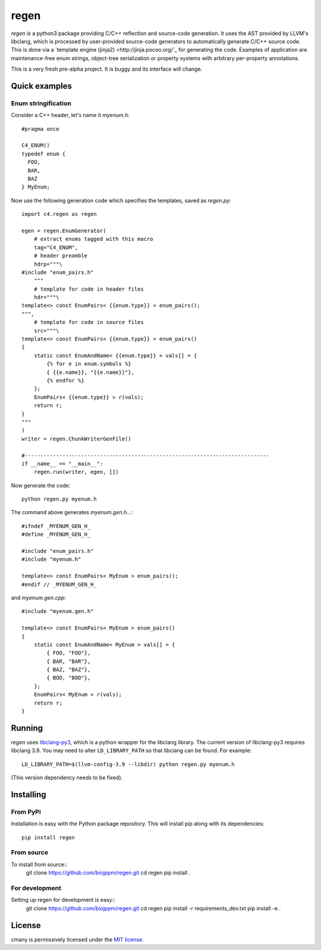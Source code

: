 regen
=====

|license|

`regen` is a python3 package providing C/C++ reflection and source-code
generation. It uses the AST provided by LLVM's libclang, which is processed
by user-provided source-code generators to automatically generate C/C++
source code. This is done via a `template engine (jinja2)
<http://jinja.pocoo.org/`_ for generating the code. Examples of application
are maintenance-free enum strings, object-tree serialization or property
systems with arbitrary per-property annotations.

This is a very fresh pre-alpha project. It is buggy and its interface will change.

Quick examples
--------------

Enum stringification
^^^^^^^^^^^^^^^^^^^^

.. highlight:: c++
Consider a C++ header, let's name it `myenum.h`::

  #pragma once

  C4_ENUM()
  typedef enum {
    FOO,
    BAR,
    BAZ
  } MyEnum;

.. highlight:: python
Now use the following generation code which specifies the templates, saved as
`regen.py`::

  import c4.regen as regen

  egen = regen.EnumGenerator(
      # extract enums tagged with this macro
      tag="C4_ENUM",
      # header preamble
      hdrp="""\
  #include "enum_pairs.h"
      """
      # template for code in header files
      hdr="""\
  template<> const EnumPairs< {{enum.type}} > enum_pairs();
  """,
      # template for code in source files
      src="""\
  template<> const EnumPairs< {{enum.type}} > enum_pairs()
  {
      static const EnumAndName< {{enum.type}} > vals[] = {
          {% for e in enum.symbols %}
          { {{e.name}}, "{{e.name}}"},
          {% endfor %}
      };
      EnumPairs< {{enum.type}} > r(vals);
      return r;
  }
  """
  )
  writer = regen.ChunkWriterGenFile()

  #------------------------------------------------------------------------------
  if __name__ == "__main__":
      regen.run(writer, egen, [])

.. highlight:: bash
Now generate the code::

  python regen.py myenum.h

.. highlight:: c++
The command above generates `myenum.gen.h`...::

  #ifndef _MYENUM_GEN_H_
  #define _MYENUM_GEN_H_

  #include "enum_pairs.h"
  #include "myenum.h"

  template<> const EnumPairs< MyEnum > enum_pairs();
  #endif // _MYENUM_GEN_H_

and `myenum.gen.cpp`::

  #include "myenum.gen.h"

  template<> const EnumPairs< MyEnum > enum_pairs()
  {
      static const EnumAndName< MyEnum > vals[] = {
          { FOO, "FOO"},
          { BAR, "BAR"},
          { BAZ, "BAZ"},
          { BOD, "BOD"},
      };
      EnumPairs< MyEnum > r(vals);
      return r;
  }


Running
-------

`regen` uses `libclang-py3 <https://pypi.python.org/pypi/libclang-py3>`_,
which is a python wrapper for the libclang library. The current version of
libclang-py3 requires libclang 3.9. You may need to alter ``LD_LIBRARY_PATH``
so that libclang can be found. For example::
  LD_LIBRARY_PATH=$(llvm-config-3.9 --libdir) python regen.py myenum.h

(This version dependency needs to be fixed).


Installing
----------

.. highlight:: bash

From PyPi
^^^^^^^^^

Installation is easy with the Python package repository. This will install
pip along with its dependencies::
  pip install regen

From source
^^^^^^^^^^^
To install from source::
  git clone https://github.com/biojppm/regen.git
  cd regen
  pip install .

For development
^^^^^^^^^^^^^^^
Setting up regen for development is easy::
  git clone https://github.com/biojppm/regen.git
  cd regen
  pip install -r requirements_dev.txt
  pip install -e .

License
-------
cmany is permissively licensed under the `MIT license`_.

.. _MIT license: LICENSE.txt

.. |license| image:: https://img.shields.io/badge/License-MIT-yellow.svg
   :alt: License: MIT
   :target: https://opensource.org/licenses/MIT
